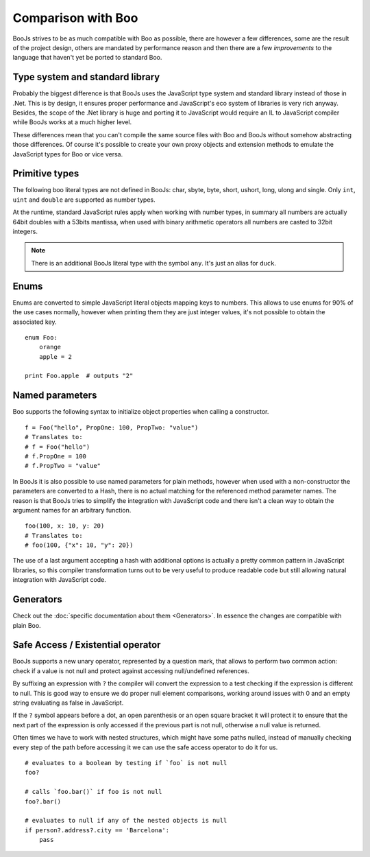 Comparison with Boo
===================

BooJs strives to be as much compatible with Boo as possible, there are however
a few differences, some are the result of the project design, others are
mandated by performance reason and then there are a few *improvements* to the
language that haven't yet be ported to standard Boo.


Type system and standard library
~~~~~~~~~~~~~~~~~~~~~~~~~~~~~~~~

Probably the biggest difference is that BooJs uses the JavaScript type system
and standard library instead of those in .Net. This is by design, it ensures
proper performance and JavaScript's eco system of libraries is very rich anyway.
Besides, the scope of the .Net library is huge and porting it to JavaScript
would require an IL to JavaScript compiler while BooJs works at a much higher
level.

These differences mean that you can't compile the same source files with Boo and
BooJs without somehow abstracting those differences. Of course it's possible to
create your own proxy objects and extension methods to emulate the JavaScript 
types for Boo or vice versa.


Primitive types
~~~~~~~~~~~~~~~

The following boo literal types are not defined in BooJs: char, sbyte, byte,
short, ushort, long, ulong and single. Only ``int``, ``uint`` and ``double`` are
supported as number types.

At the runtime, standard JavaScript rules apply when working with number types,
in summary all numbers are actually 64bit doubles with a 53bits mantissa, when
used with binary arithmetic operators all numbers are casted to 32bit integers.

.. note:: There is an additional BooJs literal type with the symbol ``any``. It's
          just an alias for ``duck``.


Enums
~~~~~

Enums are converted to simple JavaScript literal objects mapping keys to numbers.
This allows to use enums for 90% of the use cases normally, however when printing
them they are just integer values, it's not possible to obtain the associated key.

::

    enum Foo:
        orange
        apple = 2

    print Foo.apple  # outputs "2"


Named parameters
~~~~~~~~~~~~~~~~

Boo supports the following syntax to initialize object properties when calling
a constructor.

::

    f = Foo("hello", PropOne: 100, PropTwo: "value")
    # Translates to:
    # f = Foo("hello")
    # f.PropOne = 100
    # f.PropTwo = "value"

In BooJs it is also possible to use named parameters for plain methods, however
when used with a non-constructor the parameters are converted to a Hash, there
is no actual matching for the referenced method parameter names. The reason is
that BooJs tries to simplify the integration with JavaScript code and there isn't
a clean way to obtain the argument names for an arbitrary function.

::

    foo(100, x: 10, y: 20)
    # Translates to:
    # foo(100, {"x": 10, "y": 20})  

The use of a last argument accepting a hash with additional options is actually
a pretty common pattern in JavaScript libraries, so this compiler transformation
turns out to be very useful to produce readable code but still allowing natural
integration with JavaScript code.


Generators
~~~~~~~~~~

Check out the :doc:`specific documentation about them <Generators>`. In essence the
changes are compatible with plain Boo.


Safe Access / Existential operator
~~~~~~~~~~~~~~~~~~~~~~~~~~~~~~~~~~

BooJs supports a new unary operator, represented by a question mark, that allows to
perform two common action: check if a value is not null and protect against accessing
null/undefined references.

By suffixing an expression with ``?`` the compiler will convert the expression to a
test checking if the expression is different to null. This is good way to ensure we
do proper null element comparisons, working around issues with 0 and an empty string
evaluating as false in JavaScript.

If the ``?`` symbol appears before a dot, an open parenthesis or an open square bracket
it will protect it to ensure that the next part of the expression is only accessed if
the previous part is not null, otherwise a null value is returned.

Often times we have to work with nested structures, which might have some paths nulled,
instead of manually checking every step of the path before accessing it we can use the
safe access operator to do it for us.

::

    # evaluates to a boolean by testing if `foo` is not null
    foo?

    # calls `foo.bar()` if foo is not null
    foo?.bar()

    # evaluates to null if any of the nested objects is null
    if person?.address?.city == 'Barcelona':
        pass

